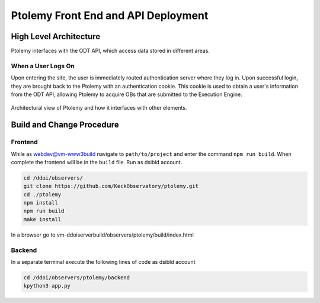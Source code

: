 Ptolemy Front End and API Deployment
======================================

High Level Architecture
-----------------------

Ptolemy interfaces with the ODT API, which access data stored in different areas. 

When a User Logs On
^^^^^^^^^^^^^^^^^^^

Upon entering the site, the user is immediately routed authentication server where they log in. Upon successful login, they are brought back
to the Ptolemy with an authentication cookie. This cookie is used to obtain a user's information from the ODT API, 
allowing Ptolemy to acquire OBs that are submitted to the Execution Engine.

.. figure:: _static/p-squared-arch.png
   :width: 600

Architectural view of Ptolemy and how it interfaces with other elements. 

Build and Change Procedure
---------------------------

Frontend
^^^^^^^^
While as webdev@vm-www3build navigate to ``path/to/project`` and enter the command ``npm run build``.
When complete the frontend will be in the ``build`` file. Run as dsibld account.

.. code-block:: bash 

   cd /ddoi/observers/
   git clone https://github.com/KeckObservatory/ptolemy.git 
   cd ./ptolemy
   npm install
   npm run build
   make install

In a browser go to vm-ddoiserverbuild/observers/ptolemy/build/index.html

Backend
^^^^^^^
In a separate terminal execute the following lines of code as dsibld account

.. code-block:: bash 

   cd /ddoi/observers/ptolemy/backend
   kpython3 app.py
